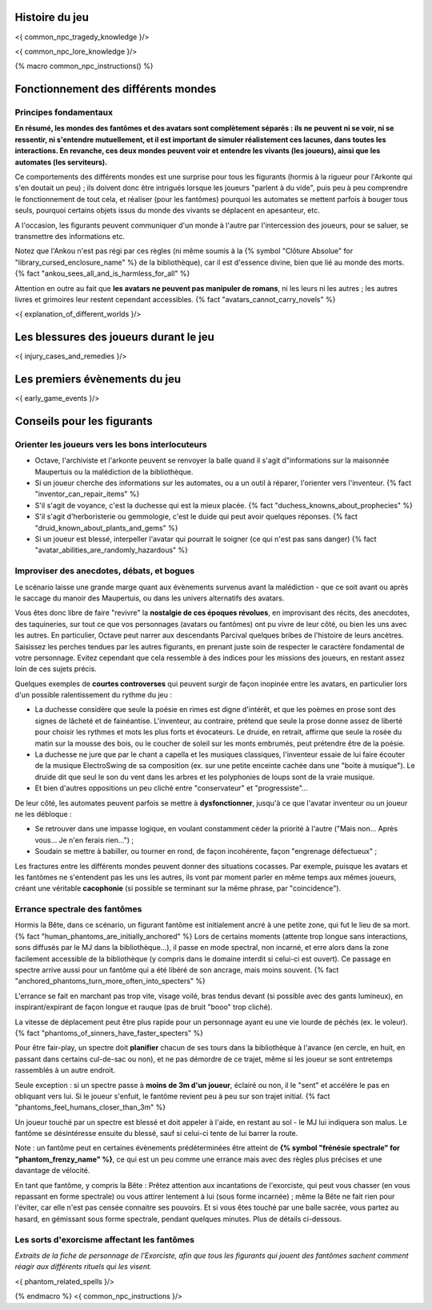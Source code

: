 

Histoire du jeu
===========================

<{ common_npc_tragedy_knowledge }/>


<{ common_npc_lore_knowledge }/>


{% macro common_npc_instructions() %}


Fonctionnement des différents mondes
=============================================

Principes fondamentaux
++++++++++++++++++++++++++++++++++++++++++++++++++++++++++++++++

**En résumé, les mondes des fantômes et des avatars sont complètement séparés : ils ne peuvent ni se voir, ni se ressentir, ni s'entendre mutuellement, et il est important de simuler réalistement ces lacunes, dans toutes les interactions. En revanche, ces deux mondes peuvent voir et entendre les vivants (les joueurs), ainsi que les automates (les serviteurs).**

Ce comportements des différents mondes est une surprise pour tous les figurants (hormis à la rigueur pour l'Arkonte qui s'en doutait un peu) ; ils doivent donc être intrigués lorsque les joueurs "parlent à du vide", puis peu à peu comprendre le fonctionnement de tout cela, et réaliser (pour les fantômes) pourquoi les automates se mettent parfois à bouger tous seuls, pourquoi certains objets issus du monde des vivants se déplacent en apesanteur, etc.

A l'occasion, les figurants peuvent communiquer d'un monde à l'autre par l'intercession des joueurs, pour se saluer, se transmettre des informations etc.

Notez que l'Ankou n'est pas régi par ces règles (ni même soumis à la {% symbol "Clôture Absolue" for "library_cursed_enclosure_name" %} de la bibliothèque), car il est d'essence divine, bien que lié au monde des morts. {% fact "ankou_sees_all_and_is_harmless_for_all" %}

Attention en outre au fait que **les avatars ne peuvent pas manipuler de romans**, ni les leurs ni les autres ; les autres livres et grimoires leur restent cependant accessibles. {% fact "avatars_cannot_carry_novels" %}

<{ explanation_of_different_worlds }/>


Les blessures des joueurs durant le jeu
==========================================

<{ injury_cases_and_remedies }/>


Les premiers évènements du jeu
=========================================

<{ early_game_events }/>


Conseils pour les figurants
=============================================


Orienter les joueurs vers les bons interlocuteurs
+++++++++++++++++++++++++++++++++++++++++++++++++++++++

- Octave, l'archiviste et l'arkonte peuvent se renvoyer la balle quand il s'agit d"informations sur la maisonnée Maupertuis ou la malédiction de la bibliothèque.
- Si un joueur cherche des informations sur les automates, ou a un outil à réparer, l'orienter vers l'inventeur.  {% fact "inventor_can_repair_items" %}
- S'il s'agit de voyance, c'est la duchesse qui est la mieux placée. {% fact "duchess_knowns_about_prophecies" %}
- S'il s'agit d'herboristerie ou gemmologie, c'est le duide qui peut avoir quelques réponses. {% fact "druid_known_about_plants_and_gems" %}
- Si un joueur est blessé, interpeller l'avatar qui pourrait le soigner (ce qui n'est pas sans danger) {% fact "avatar_abilities_are_randomly_hazardous" %}


Improviser des anecdotes, débats, et bogues
+++++++++++++++++++++++++++++++++++++++++++++

Le scénario laisse une grande marge quant aux évènements survenus avant la malédiction - que ce soit avant ou après le saccage du manoir des Maupertuis, ou dans les univers alternatifs des avatars.

Vous êtes donc libre de faire "revivre" la **nostalgie de ces époques révolues**, en improvisant des récits, des anecdotes, des taquineries, sur tout ce que vos personnages (avatars ou fantômes) ont pu vivre de leur côté, ou bien les uns avec les autres. En particulier, Octave peut narrer aux descendants Parcival quelques bribes de l'histoire de leurs ancètres. Saisissez les perches tendues par les autres figurants, en prenant juste soin de respecter le caractère fondamental de votre personnage. Evitez cependant que cela ressemble à des indices pour les missions des joueurs, en restant assez loin de ces sujets précis.

Quelques exemples de **courtes controverses** qui peuvent surgir de façon inopinée entre les avatars, en particulier lors d'un possible ralentissement du rythme du jeu :

- La duchesse considère que seule la poésie en rimes est digne d'intérêt, et que les poèmes en prose sont des signes de lâcheté et de fainéantise. L'inventeur, au contraire, prétend que seule la prose donne assez de liberté pour choisir les rythmes et mots les plus forts et évocateurs. Le druide, en retrait, affirme que seule la rosée du matin sur la mousse des bois, ou le coucher de soleil sur les monts embrumés, peut prétendre être de la poésie.
- La duchesse ne jure que par le chant a capella et les musiques classiques, l'inventeur essaie de lui faire écouter de la musique ElectroSwing de sa composition (ex. sur une petite enceinte cachée dans une "boite à musique"). Le druide dit que seul le son du vent dans les arbres et les polyphonies de loups sont de la vraie musique.
- Et bien d'autres oppositions un peu cliché entre "conservateur" et "progressiste"...

De leur côté, les automates peuvent parfois se mettre à **dysfonctionner**, jusqu'à ce que l'avatar inventeur ou un joueur ne les débloque :

- Se retrouver dans une impasse logique, en voulant constamment céder la priorité à l'autre ("Mais non... Après vous... Je n'en ferais rien...") ;
- Soudain se mettre à babiller, ou tourner en rond, de façon incohérente, façon "engrenage défectueux" ;

Les fractures entre les différents mondes peuvent donner des situations cocasses. Par exemple, puisque les avatars et les fantômes ne s'entendent pas les uns les autres, ils vont par moment parler en même temps aux mêmes joueurs, créant une véritable **cacophonie** (si possible se terminant sur la même phrase, par "coincidence").



Errance spectrale des fantômes
+++++++++++++++++++++++++++++++++++

Hormis la Bête, dans ce scénario, un figurant fantôme est initialement ancré à une petite zone, qui fut le lieu de sa mort. {% fact "human_phantoms_are_initially_anchored" %}
Lors de certains moments (attente trop longue sans interactions, sons diffusés par le MJ dans la bibliothèque...), il passe en mode spectral, non incarné, et erre alors dans la zone facilement accessible de la bibliothèque (y compris dans le domaine interdit si celui-ci est ouvert).
Ce passage en spectre arrive aussi pour un fantôme qui a été libéré de son ancrage, mais moins souvent. {% fact "anchored_phantoms_turn_more_often_into_specters" %}

L'errance se fait en marchant pas trop vite, visage voilé, bras tendus devant (si possible avec des gants lumineux), en inspirant/expirant de façon longue et rauque (pas de bruit "booo" trop cliché).

La vitesse de déplacement peut être plus rapide pour un personnage ayant eu une vie lourde de péchés (ex. le voleur).
{% fact "phantoms_of_sinners_have_faster_specters" %}

Pour être fair-play, un spectre doit **planifier** chacun de ses tours dans la bibliothèque à l'avance (en cercle, en huit, en passant dans certains cul-de-sac ou non), et ne pas démordre de ce trajet, même si les joueur se sont entretemps rassemblés à un autre endroit.

Seule exception : si un spectre passe à **moins de 3m d'un joueur**, éclairé ou non, il le "sent" et accélére le pas en obliquant vers lui. Si le joueur s'enfuit, le fantôme revient peu à peu sur son trajet initial. {% fact "phantoms_feel_humans_closer_than_3m" %}

Un joueur touché par un spectre est blessé et doit appeler à l'aide, en restant au sol - le MJ lui indiquera son malus. Le fantôme se désintéresse ensuite du blessé, sauf si celui-ci tente de lui barrer la route.

Note : un fantôme peut en certaines évènements prédéterminées être atteint de **{% symbol "frénésie spectrale" for "phantom_frenzy_name" %}**, ce qui est un peu comme une errance mais avec des règles plus précises et une davantage de vélocité.

En tant que fantôme, y compris la Bête : Prêtez attention aux incantations de l'exorciste, qui peut vous chasser (en vous repassant en forme spectrale) ou vous attirer lentement à lui (sous forme incarnée) ; même la Bête ne fait rien pour l'éviter, car elle n'est pas censée connaitre ses pouvoirs. Et si vous êtes touché par une balle sacrée, vous partez au hasard, en gémissant sous forme spectrale, pendant quelques minutes. Plus de détails ci-dessous.


Les sorts d'exorcisme affectant les fantômes
++++++++++++++++++++++++++++++++++++++++++++++++++++

*Extraits de la fiche de personnage de l'Exorciste, afin que tous les figurants qui jouent des fantômes sachent comment réagir aux différents rituels qui les visent.*

<{ phantom_related_spells }/>


{% endmacro %}
<{ common_npc_instructions }/>

